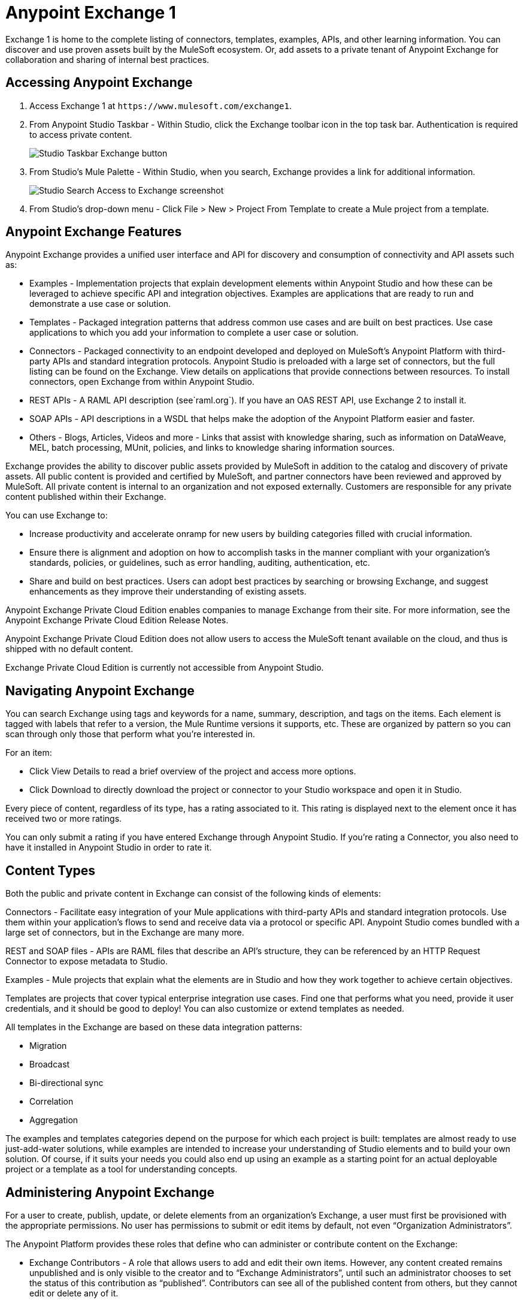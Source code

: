 = Anypoint Exchange 1
:keywords: exchange, content types

Exchange 1 is home to the complete listing of connectors, templates, examples, APIs, and other learning information. You can discover and use proven assets built by the MuleSoft ecosystem. Or, add assets to a private tenant of Anypoint Exchange for collaboration and sharing of internal best practices. 

== Accessing Anypoint Exchange

. Access Exchange 1 at `+https://www.mulesoft.com/exchange1+`.
. From Anypoint Studio Taskbar - Within Studio, click the Exchange toolbar icon in the top task bar. Authentication is required to access private content.
+
image:ex1-exchange-studio-symbol.png[Studio Taskbar Exchange button]
+
. From Studio's Mule Palette - Within Studio, when you search, Exchange
provides a link for additional information.
+
image:ex1-exchange-search-access.png[Studio Search Access to Exchange screenshot]
+
. From Studio's drop-down menu - Click File > New > Project From Template to create a Mule project from a template.

== Anypoint Exchange Features

Anypoint Exchange provides a unified user interface and API for discovery and consumption of connectivity and API assets such as:

* Examples - Implementation projects that explain development elements within Anypoint Studio and how these can be leveraged to achieve specific API and integration objectives. Examples are applications that are ready to run and demonstrate a use case or solution.
* Templates - Packaged integration patterns that address common use cases and are built on best practices. Use case applications to which you add your information to complete a user case or solution.
* Connectors - Packaged connectivity to an endpoint developed and deployed on MuleSoft’s Anypoint Platform with third-party APIs and standard integration protocols. Anypoint Studio is preloaded with a large set of connectors, but the full listing can be found on the Exchange. View details on applications that provide connections between resources. To install connectors, open Exchange from within Anypoint Studio.
* REST APIs - A RAML API description (see`+raml.org+`). If you have an OAS REST API, use Exchange 2 to install it.
* SOAP APIs - API descriptions in a WSDL that helps make the adoption of the Anypoint Platform easier and faster.
* Others - Blogs, Articles, Videos and more - Links that assist with knowledge sharing, such as information on DataWeave, MEL, batch processing, MUnit, policies, and links to knowledge sharing information sources.

Exchange provides the ability to discover public assets provided by MuleSoft in addition to the catalog and discovery of private assets.  All public content is provided and certified by MuleSoft, and partner connectors have been reviewed and approved by MuleSoft.  All private content is internal to an organization and not exposed externally.  Customers are responsible for any private content published within their Exchange.

You can use Exchange to:

* Increase productivity and accelerate onramp for new users by building categories filled with crucial information. 
* Ensure there is alignment and adoption on how to accomplish tasks in the manner compliant with your organization's standards, policies, or guidelines, such as error handling, auditing, authentication, etc.
* Share and build on best practices.  Users can adopt best practices by searching or browsing  Exchange, and suggest enhancements as they improve their understanding of  existing assets.

Anypoint Exchange Private Cloud Edition enables companies to manage Exchange from their site.
For more information, see the Anypoint Exchange Private Cloud Edition Release Notes.

Anypoint Exchange Private Cloud Edition does not allow users to access the MuleSoft tenant available on the cloud, and thus is shipped with no default content.

Exchange Private Cloud Edition is currently not accessible from Anypoint Studio.

== Navigating Anypoint Exchange

You can search Exchange using tags and keywords for a name, summary, description, and tags on the items. Each element is tagged with labels that refer to a version, the Mule Runtime versions it supports, etc. These are organized by pattern so you can scan through only those that perform what you're interested in.

For an item:

* Click View Details to read a brief overview of the project and access more options.
* Click Download to directly download the project or connector to your Studio workspace and open it in Studio.

Every piece of content, regardless of its type, has a rating associated to it. This rating is displayed next to the element once it has received two or more ratings.

You can only submit a rating if you have entered  Exchange through Anypoint Studio. If you're rating a Connector, you also need to have it installed in Anypoint Studio in order to rate it.

== Content Types

Both the public and private content in Exchange can consist of the following kinds of elements:

Connectors - Facilitate easy integration of your Mule applications with third-party APIs and standard integration protocols. Use them within your application's flows to send and receive data via a protocol or specific API. Anypoint Studio comes bundled with a large set of connectors, but in the Exchange are many more.

REST and SOAP files - APIs are RAML files that describe an API's structure, they can be referenced by an HTTP Request Connector to expose metadata to Studio.

Examples - Mule projects that explain what the elements are in Studio and how they work together to achieve certain objectives.

Templates are projects that cover typical enterprise integration use cases. Find one that performs what you need, provide it user credentials, and it should be good to deploy! You can also customize or extend templates as needed.

All templates in the Exchange are based on these data integration patterns:

* Migration
* Broadcast
* Bi-directional sync
* Correlation
* Aggregation

The examples and templates categories depend on the purpose for which each project is built: templates are almost ready to use just-add-water solutions, while examples are intended to increase your understanding of Studio elements and to build your own solution. Of course, if it suits your needs you could also end up using an example as a starting point for an actual deployable project or a template as a tool for understanding concepts.

== Administering Anypoint Exchange

For a user to create, publish, update, or delete elements from an organization's Exchange, a user must first be provisioned with the appropriate permissions. No user has permissions to submit or edit items by default, not even “Organization Administrators”.

The Anypoint Platform provides these roles that define who can administer or contribute content on the Exchange:

* Exchange Contributors - A role that allows users to add and edit their own items. However, any content created remains unpublished and is only visible to the creator and to “Exchange Administrators”, until such an administrator chooses to set the status of this contribution as “published”. Contributors can see all of the published content from others, but they cannot edit or delete any of it.
* Exchange Administrator - A role that allows users to add, edit, publish and delete all items. Exchange Administrators act as governors of the organization’s internal content with the ability to publish his own and others’ unpublished content to the Exchange. Once published, the content is visible to everyone in the organization. They can see, edit, or delete any content from others, whether it is published or not.
* Organization Administrators - Administer Exchange-specific roles through the standard Anypoint Platform user interface. 

== Contributing to Anypoint Exchange

Users must sign up with Anypoint Platform, log in, and be assigned either the Exchange Contributors or Exchange Administrators role to contribute items to an organization’s Exchange.

All preloaded content from MuleSoft in Anypoint Exchange is read-only.

An “Add Item” button on the top left of Exchange is displayed for users with the entitlements to create an entry in the organization’s Exchange.
When a user submits an item, they are required to pick the item type from a drop down list. The item type denotes what fields are displayed on the item submission form. Irrespective of the content type selected, a number of standard metadata items are available to describe the item:

* Name: Name of the item to be displayed. (Mandatory)
* Item ID: The URI – string of characters used to identify a name of a resource so that the item can be shared as its own entity with its own URL internally. Authentication required. (Mandatory)
* Icon URL: URL of a web-hosted image. (Optional)
* Summary: A headline summary of the item. (Optional)
* Author: The creator(s) of the item and an image of them/their team. This is useful when the organization has many contributors and partners. (Optional)
* Description: Detailed description of the item. Use Markdown or HTML to edit this section.
* YouTube Video URL: YouTube video to provide more information about the item. This can be particularly useful for describing examples or how to leverage a template or connector.
* Versions: MuleSoft requires version information when adding an item to the Exchange. This allows users to identify and locate specific versions of an asset within the Exchange as it develops and matures over time.
* File URL/Link: Reference to the physical asset that constitutes the specific version of the item.
* Version: Version of the item.
* Runtime: The Mule runtime version the asset is supported on.
* Documentation URL: Reference to detailed documentation on a versioned asset (such as for developer reference documentation).
* Tags: Metadata tags that help describe the item and make it easier to discover and search in the Exchange.
* Links: Links to any additional or related resources.
When items are submitted, they are added to the Exchange in an unpublished state.  An unpublished item is only visible to the creator and Exchange Administrators. Exchange Administrators are responsible for publishing items. Following a review of the item, an administrator can publish the item and make it live at a click of a button.  Similarly Exchange Administrators can unpublish items.

=== Storing Assets

Anypoint Exchange does not store or host an organization’s assets.  The Exchange provides a platform-wide interface for discovering and consuming the assets, but assets must be stored in external repositories.

Typically the assets themselves are stored in existing organizational repositories such as:

* Source code repositories, such as GitHub or Atlassian Stash
* Artifact repositories, such as Nexus or Artifactory
* Content Management Systems (CMS), such as Wiki or Sharepoint
* API portals
* Other internet based resources, such as web sites

== Consuming Assets

In Anypoint Studio, simply navigate to the item in the Exchange and choose to open/install the asset (or download from website/portal).


== Installing a Connector from Anypoint Exchange

You can only install a connector by first starting Anypoint Studio and clicking the Exchange icon at the left on the Studio task bar. Anypoint Exchange opened in a browser only lets you view details for a connector, but not install it. If a connector is already installed on your computer, the Installed button is grayed out in Exchange (accessed via Studio).

To install connectors from Exchange into Studio:

. Find the connector you need. Click View details to make sure the connector is compatible with the Mule runtime you want to build projects for. If the connector is compatible, click Install.
. Accept the terms and conditions and follow through the wizard, and allow Studio to restart.
. Search for the connector and drag it to the Studio Canvas.

== Implementing an Example in Exchange

. Find the example that best suits your needs and click View details:
. Click Open in Studio to import it into Studio as a new project
. The project is then available in Package Explorer. Take a look at the files it contains. Check the `src/main/app` to find the XML file for this example.
. If there are any connectors in the project that require user credentials, open the connector's properties editor, and fill in these fields.
. The example is now complete. You can deploy it to see view its outcome, run it in debug mode to examine what occurs with the Mule Message on each step, or modify it as needed.

== Implementing a Template From Exchange

Below are the basic steps for implementing any of the Templates in Exchange:

. Find the template that best suits your needs and click Open in Studio
. You can now see this project available in your package explorer, take a look at the files it contains. When you first open the project it may be marked as having errors, these should simply refer to the fact that the connectors being used in it need to be configured with your user credentials to work.
. Open the `mule-project.xml` file, located directly in the root level of the project folder, if you wish to deploy your app to any environment other than `dev`, change the value of the `mule.env` parameter.
+
image:ex1-mule.env.png[Mule Project Overview screenshot]
+
. All templates in Exchange come built in, so to make them work, all you need is to include your credentials in the configuration files. All the connectors and global elements in the project's flows reference the fields in these configuration files, so unless you plan on expanding or customizing how the template works, you never need to modify or even look at anything other than these files. These files are in the `src/main/resources` folder. Find the file that corresponds to the environment that you selected for deploying in the previous step, then open it.
. Provide a value for each of the fields that the configuration file expects, this may include user credentials, port numbers, callback URLs, etc.
. To test your app, save the project and deploy it to Anypoint Studio's embedded run time by clicking the dropdown menu next to the green `Run` button and selecting the project out of the list.
+
Your app is ready to deploy.

== REST API Referencing

When using the HTTP Request Connector, you can reference a RAML file, which makes configuring the connector and the rest of your flow easier. By referencing the RAML file, the connector offers you smart autocomplete options based on how the RAML file describes the available resources, methods and parameters. The metadata that the connector exposes can help you map it to other elements and reference its outputs elsewhere in the flow, specially with help from the DataWeave Transform Message Component.

. In an HTTP Request Connector's properties editor, click the green plus sign next to Connector Configuration to create a Global Configuration Element for it.
. In the General tab, provide a RAML Location. You can reference a file stored in your local system, or you can use Exchange to browse a list of public APIs that have published their RAML definitions by clicking Search RAML in Exchange.
. Navigate Exchange and look for the API you wish to connect to. You can either click the View Details button to read more about that API and RAML definition, or you can click Add to make your HTTP Connector reference it.

=== REST API in a Portal Description

When referencing a RAML or Swagger file from a portal description, the REST API Spec Version is the version of RAML or Swagger you are using (0.8 or 1 for RAML, 1 or 2 for swagger), and the
API Version is the version of your API.


== WSDL SOAP API Referencing

You can use the Web Service Consumer to reference a WSDL file for a SOAP API. 

A WSDL file connector offers you autocomplete options based on how the WSDL file describes the available resources, methods and parameters. The metadata that the connector exposes can help you map it to other elements and reference its outputs elsewhere in the flow, specially with help from the DataWeave Transform Message Component.

To reference a SOAP WSDL:

. In the Web Service Consumer's properties editor, click the green plus sign next to Connector Configuration to create a Global Configuration Element for it.
. In the General tab of the Web Service Consumer's Global Element Properties menu, provide a WSDL Location. You can reference a file stored in your local system, or you can use Anypoint Exchange to browse a list of public APIs that have published their WSDL definitions by clicking on Search WSDL in Exchange.
. Navigate Exchange and look for the API you wish to connect to. You can either click the View Details button to read more about that API and WSDL definition, or you can click Add to make your Web Service Consumer reference it.

== Submitting Your Private Content to Exchange

If you have an Anypoint Platform account, your organization can share its supported items privately in  Exchange. A private Exchange can be accessed by clicking Login. Exchange provides a searchable repository where you can catalog and describe the elements you want to share, together with version compatibility information and links to downloadable files and reference material.

Exchange does not host private files, it only links to them. This means that if you want to make a Mule Project or a Connector easily downloadable through your Exchange, you must host these elsewhere through an HTTP service. Alternatively you can use Exchange 2 which lets you host files in Exchange.

== Enabling Exchange Permissions

All users in an organization can view items published in Exchange. However, to create, publish, update, or delete elements from your organization's Exchange, a user must first be given the appropriate permissions within the organization.

By default, no one has permission to submit Exchange content. If you are an organization administrator, you can add a user to one of the three roles. 

After you log into Anypoint Platform, click Access Management from the left side navigation bar or the starting Anypoint Platform menu, then pick the Roles tab. This displays a table with a set of roles for various different tools, only three of which are relevant to  Exchange:

* Exchange Viewers - Views Exchange artifacts.
* Exchange Contributors - Contributes Exchange artifacts.
* Exchange Administrators - Approves Exchange artifacts that the contributor creates so that the artifact can be published in Exchange.

To add users to a role, click a role, click the username field to select a name, and click the blue plus button to save the entry. The user is assigned Exchange permissions and can submit items.

Tip: In Anypoint Platform, you can open and close the left navigation bar view by pressing the Escape key on your keyboard.

=== Content State Transition by Role

At any given point in time, content can be in any one of the following 3 states:

* Work in Progress: When the contributor starts working on it and saves it without submitting it for Publishing.
* Waiting for Approval: When the contributor submits it for publishing but the approver hasn’t published it yet.
* Published: When an Administrator role user approves the content. The content moves back to Waiting For Approval if the administrator denies it.

An Exchange Contributor submits content to  Exchange, however this content remains Work in Progress and is only visible to the contributor. The contributor can also Request for publish. Only then can the administrator see this content and publish or deny the request.

Exchange Administrators can publish their own content and other user's content to  Exchange. Administrators are able to see, edit, or delete any of the content from others that are published or waiting for approval.

An Exchange Viewer can only view content.

== Submitting to a Private Exchange

To submit an entry to  Exchange, click the Add Item button on the top left, then pick the type of item you want to submit out of the drop down list, each kind of item  offers a submission form with different fields.

Whatever type of Exchange entry you're creating, you can include a description and even embed a YouTube video to provide more information about your entry. You can also add different tags to your entry to make it easier to find in  Exchange.

You can also include an Author name and a corresponding image to optionally display on your content. This can be useful when your organization has many contributors and partners.  This section is hidden if not filled out.

Keep in mind that after submitting an item, it is added to the Exchange with an work in progress status, which makes it only visible to yourself. If you have  Exchange Administrator role, you can easily publish it by opening the Exchange entry through the View Details button and clicking the Publish button. If you have  Exchange Contributor role, you can Request for publish and then a user with  Exchange Administrator role can see it and approve.


== Audit Logs

Audit Logs is a logging feature in Anypoint Exchange v1.7.0 and later that lets private Exchange administrators view a log of all actions in their Exchange. Logged events include creating, adding, and deleting items, publishing, edits, and more--essentially any action that occurs when users use Exchange.

Information in the logs are kept indefinitely.

To enable Audit Logs access, each user must have the Exchange Administrator role, Organization Administrator role, and there must be at least one Exchange item created for the private Exchange.

To enable audit logging:

. Log into Anypoint Platform.
. Click Access Management and Roles.
. In the Roles menu, enable access to the Exchange Administrator and Organization Administrators for each user who needs to see the logs.
. Perform activity on the Exchange, such as adding an item, publishing an item, etc. This puts activities in the log so you can view them.
. Click Access Management > Audit Logs.
. Click Products and click Exchange.

To view the log:

. Log into Anypoint Platform and click Access Management > Audit Logs
. Under the Payload column of the Exchange listing, click the download button. Exchange saves a copy of the logs in the payload.txt file.
. Open the payload.txt file using a text editor or a browser.

== Submitting Templates and Examples to a Private Exchange

Templates and examples are both submitted to the Exchange in the same way. You can add multiple template versions to work with different Mule runtime versions, just click the Add Versions button and then Done after filling in the version information. For each version you add, you have three options for linking to the Mule Project itself:

* Download: Link to an HTTP address where you host your Mule deployable zip file. Other people on your organization see a Download button on the Exchange entry, which allows them to import the project to Studio with one click.
* Link: Link to an external address, where they might be able to download the file and import it into studio manually.
* No link: Don't provide a link, your Exchange entry only contains a description.

For your project to be automatically importable into Studio via  Exchange, it must be packaged into a .zip file that must be structured in a particular way.

If you use the January 2015 - Update Site 1 version of Anypoint Studio or newer, exporting your project already produces a zip file that has the necessary structure. To expose your Mule Project on  Exchange:

* Select File > Export.
* Click Mule > Anypoint Studio Project to Mule Deployable Archive (includes Studio metadata)
* Follow the remaining steps in the wizard to provide a name and location for your exported file
 Host resulting .zip file in an HTTP server.
* Submit an example or template to your Exchange, add a version and reference this HTTP address in it.

== Submitting Connectors to a Private Exchange

If you produce your own custom connectors with DevKit, you can share them among your organization as well through your Exchange.

You can add multiple connector versions for each Mule runtime version, just click the Add Versions button and then Done after filling in the version information. 

For each version you add, you have three options for linking to the connector itself:

* Install: Reference a Feature ID, which points to an update site where the connector can be downloaded from. Currently, other people can't download a privately published connector directly, as they can with public connectors. This feature will be provided in the future. For the time being, you must link to an address where they can download the connector.
* Link: Link to an external address, where perhaps they may be able to download the file and import it into Studio manually.
* No link: Don't provide a link; your Exchange entry only contains a description.

You can also link to specific documentation for each version of your connector, referenced separately on each version.

=== Installing a Connector in Anypoint Studio

. Under the Help menu in Anypoint Studio, click Install New Software. 
. Click Add next to the Work with field, then enter the following values:
.. Name: A name to display your connector in the palette.
.. Location: the filepath of your connector's update-site.zip file (inside the `target` folder) prepended with `file:/`.
. In the checkboxes below the filter field (see image below), select your connector. Click to expand the folders to select individual items, and click Next.
. Review the details of the item you selected, then click Next.
. Click to accept terms and conditions of the product, then click Finish.
. Click Restart Now to complete the installation.  
. After Studio restarts, search for your new Hello connector in the palette.


=== REST APIs

If you have a RAML definition file that describes your API, or if you have an API Portal to document it interactively, you can expose these to others in your organization using Exchange. If someone in your organization wants to connect to your API via the HTTP Request Connector in Anypoint Studio, referencing the API's RAML file exposes the API's metadata, making integration a lot easier. If your API is registered in API Manager, you can also link to its portal from  Exchange, which provides very versatile interactive tools for easing your internal user's engagement with it.

To add multiple API versions to your Exchange entry, just click the Add Versions button, and then Done after filling in the version information. For each version you add, also include:

* A link to the API's RAML definition file.
* A link to the API's Portal on API Manager.

=== SOAP APIs

If you have a WSDL definition file that describes your API, you can expose it to others in your organization using Exchange. If someone in your organization wants to connect to your API via the Web Service Consumer in Anypoint Studio, referencing the API's WSDL file exposes the API's metadata, making integration a lot easier. 

When integrating through a Web Service Consumer connector, you can choose to provide a specific WSDL location, or you can click the
Search WSDL in Exchange link to see a list of the published WSDLs in Anypoint Exchange.

To add multiple API versions to your Exchange entry, just click the Add Versions button, and then Done after filling in the version information. For each version you add, also include a link to the API's WSDL definition file.

== Install Private Exchange Connector in Studio

In Anypoint Exchange 1.7.0 and later, you can create a connector in Anypoint Studio, list it in Exchange, and install it in Studio. This feature lets organizations use a private Exchange to install their connectors in Studio the same way that MuleSoft installs its connectors using Exchange. Organizations use a private Exchange to list connectors that they create for their internal services, and enable private Exchange users to view details and install the connector for use in their Studio applications.

To use this feature:

. Download and install Maven and the Anypoint Connector DevKit Plugin. For more information, see Anypoint Connector DevKit.
. Create a new Anypoint Connector Project. Add to the project as needed.
. Use Studio to export the connector as a zip file. Right-click the project name in Package Explorer and click Export > Mule > Anypoint Connector Update Site, Next, specify the path to save the zip file, and click Finish.
. Open the zip file. Open the `content.xml` file with a text editor and search for the `id=` value followed by the `version=` value. In the following example, the last line shows the id as: `org.mule.tooling.ui.extension.my-connector.3.5.0.feature.group` and version as: `version='1.0.0.201607271521'` -- This ID string is the Feature ID that we refer to shortly. Feature IDs always look like `org.mule.tooling.ui.extension.{anything}.feature.group`.
+
[source,code,linenums]
----
<?xml version='1.0' encoding='UTF-8'?>
<?metadataRepository version='1.1.0'?>
<repository name='file:/Users/me/AnypointStudio/workspace/my-connector/target/update-site/ - metadata' type='org.eclipse.equinox.internal.p2.metadata.repository.LocalMetadataRepository' version='1.0.0'>
  <properties size='2'>
  ...
  </properties>
  <units size='4'>
    <unit
    ...
    </unit>
    <unit id='org.mule.tooling.ui.extension.my-connector.3.5.0.feature.group' version='1.0.0.201607271521' singleton='false'>
----
+
. In Anypoint Exchange, click Add item > Connector. Complete the information about the connector. Scroll down and click Add version.
. In the Versions menu, put the version string (`1.0.0.201607271521` in the previous example) in the Connector version and the Feature ID string (`org.mule.tooling.ui.extension.my-connector.3.5.0.feature.group` in the previous example) in  Feature ID fields. For this example, the completed fields are:
+
** Connector Version: `1.0.0.201607271521`
** Runtime Version: `3.8`
** Notes: `Dept Status`
** Install radio button illuminated
** Update Site URL: `+http://department-status-connector.example.com+`
** Feature ID: `1.0.0.201607271521`
** Documentation URL: `+http://department-status-connector.example.com/getting-started+`
+
. Provide the link to the repository containing the connector's zip file. Note: The repository where you serve the connector must support basic authentication for access. MuleSoft tested this feature using the Sonatype Nexus repository, but other repositories that support basic authentication may also work.
. Optionally, provide a link to the connector's documentation.
. Click Done. Exchange resolves the actual connector version from the Feature ID you specified.
. Scroll back up and click Save new item.
. Click Publish to make the connector item available to users.
. Test the connector by going to Anypoint Studio, clicking the Exchange icon, and locating your new connector. Install the connector.

== Business Groups in Private Exchanges

Anypoint Exchange supports business groups that let you decide what Exchange artifacts users can view depending on their organizational role. Exchange provides filters to Show content from and Scope to filter content by business group.

To view business groups:

. Log into Anypoint Platform.
. Click the organization's name in the top task bar to view the current business groups:
+
image:ex1-exchange-view-business-groups.png[Exchange 1 Business Groups drop-down from Taskbar screenshot]

In the Business Groups feature in Exchange, published content is shared through the Business Groups depending on which roles you assign the users in your organization.

Business groups enable:

* A Central IT organization, such as the root organization to create artifacts and make them available to all lines of businesses, which are subordinate organizations.
* A Central IT organization to locate artifacts published in a business group and make them available to the rest of the business.
* A line of business to publish artifacts for internal to that business group's consumption.

image:ex1-exchange-bgroups.png[Business Group Consumption diagram]

A user only belongs to a business group because an administrator assigns to a user the business group. If a user is invited to BG1.1 without any permission s/he won’t be able to see any artifacts from that business group.

Any user that belongs to an organization to see the artifacts of that org (top level org). So if I’m a member of “org 1” and I don’t have any permissions, I can see published artifacts in org 1.

In the Nav bar drop down, this user sees only the Org1 option.

If a user is invited to BG 1.1 without an Exchange role assigned, but with other role assigned, like  API creator -  View of the artifacts, the user sees 1.1.

=== Viewer’s - View of the Artifacts

If a user is invited to BG 1.1 with the Viewer role, the user sees published artifacts belonging to Org1 and BG 1.1.
In the Nav bar this user only sees the BG 1.1 option.

=== Contributor’s View of the Artifacts

If a contributor belongs to BG 1.1, this person sees artifacts belonging to BG 1.1, BG 1, and Org 1.

Now suppose this user belongs to both BG 1.1 and BG 2. The user now sees artifacts belonging to BG 2 and Org 1.

Therefore, a contributor sees artifacts going up the hierarchy.

Also note that a contributor can only contribute an artifact to the business group to which they belong.

In Exchange, Show content from only shows the business groups based on this logic. A user always has access to MuleSoft.

=== Approver’s view of the Artifacts

Assume that the user has the approver privileges and belongs to BG1. The approver can only approve artifacts that belong to the business group in which the approver belongs or the business groups that are the children of that business group. So in this case, the approver only sees items from BG 1, BG 1.1, and BG 1.2.

Note that the approver sees both published and waiting to be published artifacts. The approver can publish a waiting to be published artifact to any org at his disposal. The approver can also re-publish an already published artifact to a different organization.

Note that since the approver also has contributor privileges, the approver  sees items from BG1 and Org 1. But the approver cannot approve anything from Org 1.

=== Exchange Filters

Anypoint Exchange May 2016 and newer supports new filters to search content:

* The `Show content from` filter
* `Scope` filter - Depends on the role that a user has in the organization that is selected in the navigation bar.

The content that is shown in the list by default depends in the organization or business group that is selected in the navigation bar.

== See Also

* https://www.mulesoft.com/exchange1[Anypoint Exchange 1].
* link:/release-notes/exchange-on-prem-release-notes[Anypoint Exchange Private Cloud Edition Release Notes].
* link:/anypoint-exchange/exchange1-faq[Exchange1 FAQ].
* https://www.mulesoft.com/resources/esb/top-five-data-integration-patterns[integration patterns].
* Learn the different ways you can link:/runtime-manager/deployment-strategies[Deploy] your app.
* Read a http://blogs.mulesoft.com/dev/mule-dev/anypoint-templates-database-intro/[Blog Post] and http://blogs.mulesoft.com/dev/mule-dev/connected-company-part-1-salesforce-integration-templates/[Another One] about templates that center around Salesforce.
